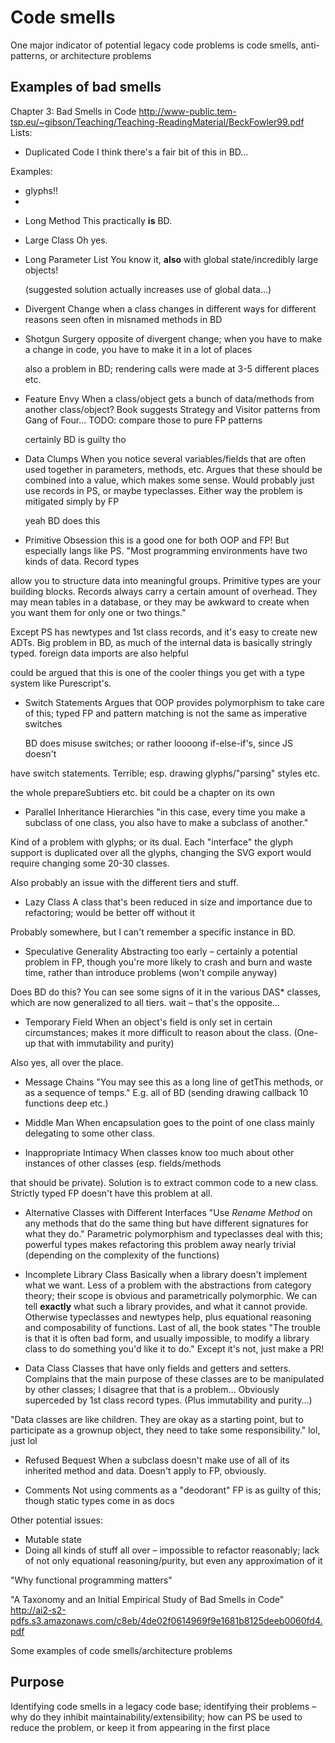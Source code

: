* Code smells

One major indicator of potential legacy code problems is code smells,
anti-patterns, or architecture problems

** Examples of bad smells

Chapter 3: Bad Smells in Code
http://www-public.tem-tsp.eu/~gibson/Teaching/Teaching-ReadingMaterial/BeckFowler99.pdf
Lists:

- Duplicated Code
  I think there's a fair bit of this in BD...

Examples:
  + glyphs!!
  +


- Long Method
  This practically *is* BD.

- Large Class
  Oh yes.

- Long Parameter List
  You know it, *also* with global state/incredibly large objects!

  (suggested solution actually increases use of global data...)

- Divergent Change
  when a class changes in different ways for different reasons
    seen often in misnamed methods in BD

- Shotgun Surgery
  opposite of divergent change;
  when you have to make a change in code, you have to make it in a lot of places

  also a problem in BD; rendering calls were made at 3-5 different places etc.

- Feature Envy
  When a class/object gets a bunch of data/methods from another class/object?
  Book suggests Strategy and Visitor patterns from Gang of Four...
  TODO: compare those to pure FP patterns

  certainly BD is guilty tho

- Data Clumps
  When you notice several variables/fields that are often used together
  in parameters, methods, etc.
  Argues that these should be combined into a value, which makes some sense.
  Would probably just use records in PS, or maybe typeclasses.
  Either way the problem is mitigated simply by FP

  yeah BD does this

- Primitive Obsession
  this is a good one for both OOP and FP! But especially langs like PS.
  "Most programming environments have two kinds of data. Record types
allow you to structure data into meaningful groups. Primitive types are your
building blocks. Records always carry a certain amount of overhead. They may
mean tables in a database, or they may be awkward to create when you want them
for only one or two things."

Except PS has newtypes and 1st class records, and it's easy to create new ADTs.
Big problem in BD, as much of the internal data is basically stringly typed.
foreign data imports are also helpful

could be argued that this is one of the cooler things you get with a type system
like Purescript's.



- Switch Statements
  Argues that OOP provides polymorphism to take care of this;
  typed FP and pattern matching is not the same as imperative switches

  BD does misuse switches; or rather loooong if-else-if's, since JS doesn't
have switch statements. Terrible; esp. drawing glyphs/"parsing" styles etc.

the whole prepareSubtiers etc. bit could be a chapter on its own



- Parallel Inheritance Hierarchies
  "in this case, every time you make a subclass of one class, you also have
   to make a subclass of another."

Kind of a problem with glyphs; or its dual. Each "interface" the glyph support
is duplicated over all the glyphs, changing the SVG export would require
changing some 20-30 classes.

Also probably an issue with the different tiers and stuff.

- Lazy Class
  A class that's been reduced in size and importance due to refactoring;
  would be better off without it

Probably somewhere, but I can't remember a specific instance in BD.

- Speculative Generality
  Abstracting too early -- certainly a potential problem in FP, though
  you're more likely to crash and burn and waste time, rather than
  introduce problems (won't compile anyway)

Does BD do this? You can see some signs of it in the various DAS* classes,
which are now generalized to all tiers. wait -- that's the opposite...

- Temporary Field
  When an object's field is only set in certain circumstances;
  makes it more difficult to reason about the class.
  (One-up that with immutability and purity)

Also yes, all over the place.

- Message Chains
  "You may see this as a long line of getThis methods, or as a sequence of temps."
  E.g. all of BD (sending drawing callback 10 functions deep etc.)

- Middle Man
  When encapsulation goes to the point of one class mainly delegating to some other class.

- Inappropriate Intimacy
  When classes know too much about other instances of other classes (esp. fields/methods
that should be private).
  Solution is to extract common code to a new class.
  Strictly typed FP doesn't have this problem at all.

- Alternative Classes with Different Interfaces
  "Use /Rename Method/ on any methods that do the same thing but
   have different signatures for what they do."
  Parametric polymorphism and typeclasses deal with this;
  powerful types makes refactoring this problem away nearly trivial (depending
  on the complexity of the functions)

- Incomplete Library Class
  Basically when a library doesn't implement what we want.
  Less of a problem with the abstractions from category theory;
  their scope is obvious and parametrically polymorphic.
  We can tell *exactly* what such a library provides, and what it cannot provide.
  Otherwise typeclasses and newtypes help, plus equational reasoning
  and composability of functions.
  Last of all, the book states "The trouble is that it is often bad form,
  and usually impossible, to modify a library class to do something you'd
  like it to do."
  Except it's not, just make a PR!

- Data Class
  Classes that have only fields and getters and setters.
  Complains that the main purpose of these classes are to be manipulated by
  other classes; I disagree that that is a problem...
  Obviously superceded by 1st class record types. (Plus immutability and purity...)

"Data classes are like children. They are okay as a starting point, but to
participate as a grownup object, they need to take some responsibility."
    lol, just lol

- Refused Bequest
  When a subclass doesn't make use of all of its inherited method and data.
  Doesn't apply to FP, obviously.

- Comments
  Not using comments as a "deodorant"
  FP is as guilty of this; though static types come in as docs


Other potential issues:
- Mutable state
- Doing all kinds of stuff all over -- impossible to refactor reasonably;
  lack of not only equational reasoning/purity, but even any approximation of it



"Why functional programming matters"

"A Taxonomy and an Initial Empirical Study of Bad Smells in Code"
http://ai2-s2-pdfs.s3.amazonaws.com/c8eb/4de02f0614969f9e1681b8125deeb0060fd4.pdf


Some examples of code smells/architecture problems


** Purpose
Identifying code smells in a legacy code base;
identifying their problems -- why do they inhibit maintainability/extensibility;
how can PS be used to reduce the problem, or keep it from appearing in the first place
